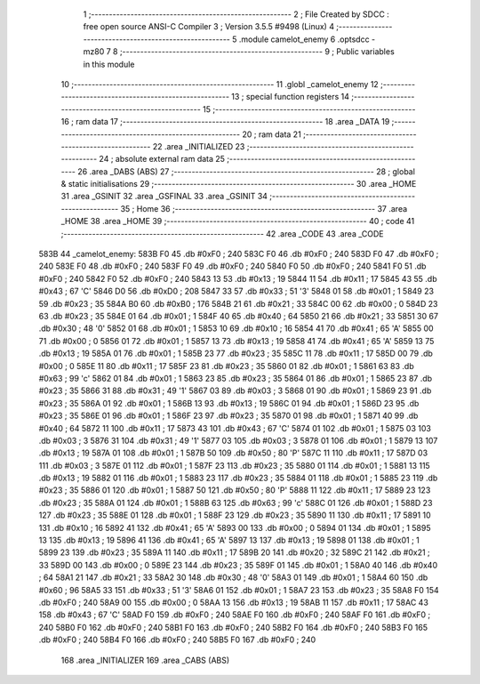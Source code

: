                               1 ;--------------------------------------------------------
                              2 ; File Created by SDCC : free open source ANSI-C Compiler
                              3 ; Version 3.5.5 #9498 (Linux)
                              4 ;--------------------------------------------------------
                              5 	.module camelot_enemy
                              6 	.optsdcc -mz80
                              7 	
                              8 ;--------------------------------------------------------
                              9 ; Public variables in this module
                             10 ;--------------------------------------------------------
                             11 	.globl _camelot_enemy
                             12 ;--------------------------------------------------------
                             13 ; special function registers
                             14 ;--------------------------------------------------------
                             15 ;--------------------------------------------------------
                             16 ; ram data
                             17 ;--------------------------------------------------------
                             18 	.area _DATA
                             19 ;--------------------------------------------------------
                             20 ; ram data
                             21 ;--------------------------------------------------------
                             22 	.area _INITIALIZED
                             23 ;--------------------------------------------------------
                             24 ; absolute external ram data
                             25 ;--------------------------------------------------------
                             26 	.area _DABS (ABS)
                             27 ;--------------------------------------------------------
                             28 ; global & static initialisations
                             29 ;--------------------------------------------------------
                             30 	.area _HOME
                             31 	.area _GSINIT
                             32 	.area _GSFINAL
                             33 	.area _GSINIT
                             34 ;--------------------------------------------------------
                             35 ; Home
                             36 ;--------------------------------------------------------
                             37 	.area _HOME
                             38 	.area _HOME
                             39 ;--------------------------------------------------------
                             40 ; code
                             41 ;--------------------------------------------------------
                             42 	.area _CODE
                             43 	.area _CODE
   583B                      44 _camelot_enemy:
   583B F0                   45 	.db #0xF0	; 240
   583C F0                   46 	.db #0xF0	; 240
   583D F0                   47 	.db #0xF0	; 240
   583E F0                   48 	.db #0xF0	; 240
   583F F0                   49 	.db #0xF0	; 240
   5840 F0                   50 	.db #0xF0	; 240
   5841 F0                   51 	.db #0xF0	; 240
   5842 F0                   52 	.db #0xF0	; 240
   5843 13                   53 	.db #0x13	; 19
   5844 11                   54 	.db #0x11	; 17
   5845 43                   55 	.db #0x43	; 67	'C'
   5846 D0                   56 	.db #0xD0	; 208
   5847 33                   57 	.db #0x33	; 51	'3'
   5848 01                   58 	.db #0x01	; 1
   5849 23                   59 	.db #0x23	; 35
   584A B0                   60 	.db #0xB0	; 176
   584B 21                   61 	.db #0x21	; 33
   584C 00                   62 	.db #0x00	; 0
   584D 23                   63 	.db #0x23	; 35
   584E 01                   64 	.db #0x01	; 1
   584F 40                   65 	.db #0x40	; 64
   5850 21                   66 	.db #0x21	; 33
   5851 30                   67 	.db #0x30	; 48	'0'
   5852 01                   68 	.db #0x01	; 1
   5853 10                   69 	.db #0x10	; 16
   5854 41                   70 	.db #0x41	; 65	'A'
   5855 00                   71 	.db #0x00	; 0
   5856 01                   72 	.db #0x01	; 1
   5857 13                   73 	.db #0x13	; 19
   5858 41                   74 	.db #0x41	; 65	'A'
   5859 13                   75 	.db #0x13	; 19
   585A 01                   76 	.db #0x01	; 1
   585B 23                   77 	.db #0x23	; 35
   585C 11                   78 	.db #0x11	; 17
   585D 00                   79 	.db #0x00	; 0
   585E 11                   80 	.db #0x11	; 17
   585F 23                   81 	.db #0x23	; 35
   5860 01                   82 	.db #0x01	; 1
   5861 63                   83 	.db #0x63	; 99	'c'
   5862 01                   84 	.db #0x01	; 1
   5863 23                   85 	.db #0x23	; 35
   5864 01                   86 	.db #0x01	; 1
   5865 23                   87 	.db #0x23	; 35
   5866 31                   88 	.db #0x31	; 49	'1'
   5867 03                   89 	.db #0x03	; 3
   5868 01                   90 	.db #0x01	; 1
   5869 23                   91 	.db #0x23	; 35
   586A 01                   92 	.db #0x01	; 1
   586B 13                   93 	.db #0x13	; 19
   586C 01                   94 	.db #0x01	; 1
   586D 23                   95 	.db #0x23	; 35
   586E 01                   96 	.db #0x01	; 1
   586F 23                   97 	.db #0x23	; 35
   5870 01                   98 	.db #0x01	; 1
   5871 40                   99 	.db #0x40	; 64
   5872 11                  100 	.db #0x11	; 17
   5873 43                  101 	.db #0x43	; 67	'C'
   5874 01                  102 	.db #0x01	; 1
   5875 03                  103 	.db #0x03	; 3
   5876 31                  104 	.db #0x31	; 49	'1'
   5877 03                  105 	.db #0x03	; 3
   5878 01                  106 	.db #0x01	; 1
   5879 13                  107 	.db #0x13	; 19
   587A 01                  108 	.db #0x01	; 1
   587B 50                  109 	.db #0x50	; 80	'P'
   587C 11                  110 	.db #0x11	; 17
   587D 03                  111 	.db #0x03	; 3
   587E 01                  112 	.db #0x01	; 1
   587F 23                  113 	.db #0x23	; 35
   5880 01                  114 	.db #0x01	; 1
   5881 13                  115 	.db #0x13	; 19
   5882 01                  116 	.db #0x01	; 1
   5883 23                  117 	.db #0x23	; 35
   5884 01                  118 	.db #0x01	; 1
   5885 23                  119 	.db #0x23	; 35
   5886 01                  120 	.db #0x01	; 1
   5887 50                  121 	.db #0x50	; 80	'P'
   5888 11                  122 	.db #0x11	; 17
   5889 23                  123 	.db #0x23	; 35
   588A 01                  124 	.db #0x01	; 1
   588B 63                  125 	.db #0x63	; 99	'c'
   588C 01                  126 	.db #0x01	; 1
   588D 23                  127 	.db #0x23	; 35
   588E 01                  128 	.db #0x01	; 1
   588F 23                  129 	.db #0x23	; 35
   5890 11                  130 	.db #0x11	; 17
   5891 10                  131 	.db #0x10	; 16
   5892 41                  132 	.db #0x41	; 65	'A'
   5893 00                  133 	.db #0x00	; 0
   5894 01                  134 	.db #0x01	; 1
   5895 13                  135 	.db #0x13	; 19
   5896 41                  136 	.db #0x41	; 65	'A'
   5897 13                  137 	.db #0x13	; 19
   5898 01                  138 	.db #0x01	; 1
   5899 23                  139 	.db #0x23	; 35
   589A 11                  140 	.db #0x11	; 17
   589B 20                  141 	.db #0x20	; 32
   589C 21                  142 	.db #0x21	; 33
   589D 00                  143 	.db #0x00	; 0
   589E 23                  144 	.db #0x23	; 35
   589F 01                  145 	.db #0x01	; 1
   58A0 40                  146 	.db #0x40	; 64
   58A1 21                  147 	.db #0x21	; 33
   58A2 30                  148 	.db #0x30	; 48	'0'
   58A3 01                  149 	.db #0x01	; 1
   58A4 60                  150 	.db #0x60	; 96
   58A5 33                  151 	.db #0x33	; 51	'3'
   58A6 01                  152 	.db #0x01	; 1
   58A7 23                  153 	.db #0x23	; 35
   58A8 F0                  154 	.db #0xF0	; 240
   58A9 00                  155 	.db #0x00	; 0
   58AA 13                  156 	.db #0x13	; 19
   58AB 11                  157 	.db #0x11	; 17
   58AC 43                  158 	.db #0x43	; 67	'C'
   58AD F0                  159 	.db #0xF0	; 240
   58AE F0                  160 	.db #0xF0	; 240
   58AF F0                  161 	.db #0xF0	; 240
   58B0 F0                  162 	.db #0xF0	; 240
   58B1 F0                  163 	.db #0xF0	; 240
   58B2 F0                  164 	.db #0xF0	; 240
   58B3 F0                  165 	.db #0xF0	; 240
   58B4 F0                  166 	.db #0xF0	; 240
   58B5 F0                  167 	.db #0xF0	; 240
                            168 	.area _INITIALIZER
                            169 	.area _CABS (ABS)
